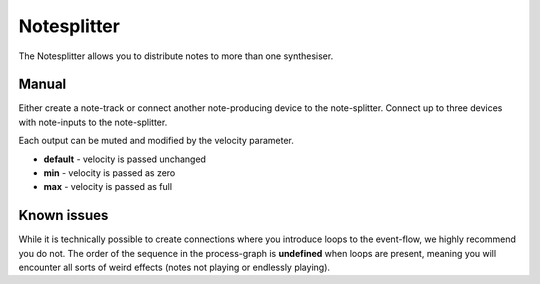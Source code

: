 Notesplitter
============

The Notesplitter allows you to distribute notes to more than one
synthesiser.

Manual
~~~~~~

Either create a note-track or connect another note-producing device to
the note-splitter. Connect up to three devices with note-inputs to the
note-splitter.

Each output can be muted and modified by the velocity parameter.

-  **default** - velocity is passed unchanged
-  **min** - velocity is passed as zero
-  **max** - velocity is passed as full

Known issues
~~~~~~~~~~~~

While it is technically possible to create connections where you
introduce loops to the event-flow, we highly recommend you do not. The
order of the sequence in the process-graph is **undefined** when loops
are present, meaning you will encounter all sorts of weird effects
(notes not playing or endlessly playing).

